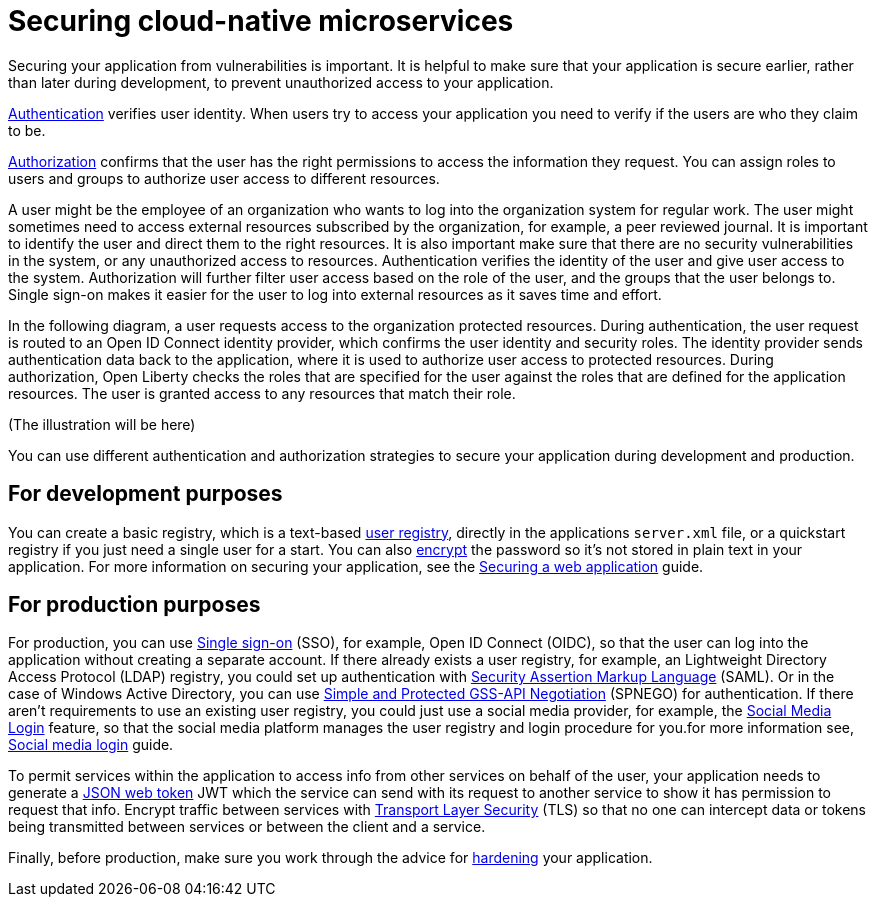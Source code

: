 // Copyright (c) 2020 IBM Corporation and others.
// Licensed under Creative Commons Attribution-NoDerivatives
// 4.0 International (CC BY-ND 4.0)
//   https://creativecommons.org/licenses/by-nd/4.0/
//
// Contributors:
//     IBM Corporation
//
:page-description: Securing your application from vulnerabilities helps to make sure that your application is secure earlier, rather than later during development.
:seo-title: Designing cloud-native microservices
:seo-description: Securing your application from vulnerabilities helps to make sure that your application is secure earlier, rather than later during development.
:page-layout: general-reference
:page-type: general
= Securing cloud-native microservices

Securing your application from vulnerabilities is important.
It is helpful to make sure that your application is secure earlier, rather than later during development, to prevent unauthorized access to your application.

xref:authentication.adoc[Authentication] verifies user identity.
When users try to access your application you need to verify if the users are who they claim to be.

xref:authorization.adoc[Authorization] confirms that the user has the right permissions to access the information they request.
You can assign roles to users and groups to authorize user access to different resources.

A user might be the employee of an organization who wants to log into the organization system for regular work.
The user might sometimes need to access external resources subscribed by the organization, for example, a peer reviewed journal.
It is important to identify the user and direct them to the right resources.
It is also important make sure that there are no security vulnerabilities in the system, or any unauthorized access to resources.
Authentication verifies the identity of the user and give user access to the system.
Authorization will further filter user access based on the role of the user, and the groups that the user belongs to.
Single sign-on makes it easier for the user to log into external resources as it saves time and effort.

In the following diagram, a user requests access to the organization protected resources.
During authentication, the user request is routed to an Open ID Connect identity provider, which confirms the user identity and security roles.
The identity provider sends authentication data back to the application, where it is used to authorize user access to protected resources.
During authorization, Open Liberty checks the roles that are specified for the user against the roles that are defined for the application resources. The user is granted access to any resources that match their role.

(The illustration will be here)

You can use different authentication and authorization strategies to secure your application during development and production.

== For development purposes

You can create a basic registry, which is a text-based xref:user-registries-application-security.adoc#_basic_user_registries_for_application_development[user registry], directly in the applications `server.xml` file, or a quickstart registry if you just need a single user for a start.
You can also xref:password-encryption.adoc[encrypt] the password so it's not stored in plain text in your application. For more information on securing your application, see the link:/guides/security-intro.html[Securing a web application] guide.


== For production purposes

For production, you can use xref:single-sign-on.adoc[Single sign-on] (SSO), for example, Open ID Connect (OIDC), so that the user can log into the application without creating a separate account.
If there already exists a user registry, for example, an Lightweight Directory Access Protocol (LDAP) registry, you could set up authentication with xref:single-sign-on.adoc#_saml[Security Assertion Markup Language] (SAML).
Or in the case of  Windows Active Directory, you can use xref:single-sign-on.adoc#_spnego[Simple and Protected GSS-API Negotiation] (SPNEGO) for authentication.
If there aren't requirements to use an existing user registry, you could just use a social media provider, for example, the xref:single-sign-on.adoc#_social_media_login[Social Media Login] feature, so that the social media platform manages the user registry and login procedure for you.for more information see, link:/guides/social-media-login.html[Social media login] guide.

To permit services within the application to access info from other services on behalf of the user, your application needs to generate a link:/guides/microprofile-jwt.html[JSON web token] JWT which the service can send with its request to another service to show it has permission to request that info.
Encrypt traffic between services with xref:secure-communication-tls.adoc[Transport Layer Security] (TLS) so that no one can intercept data or tokens being transmitted between services or between the client and a service.

Finally, before production, make sure you work through the advice for xref:security-hardening.adoc[hardening] your application.

